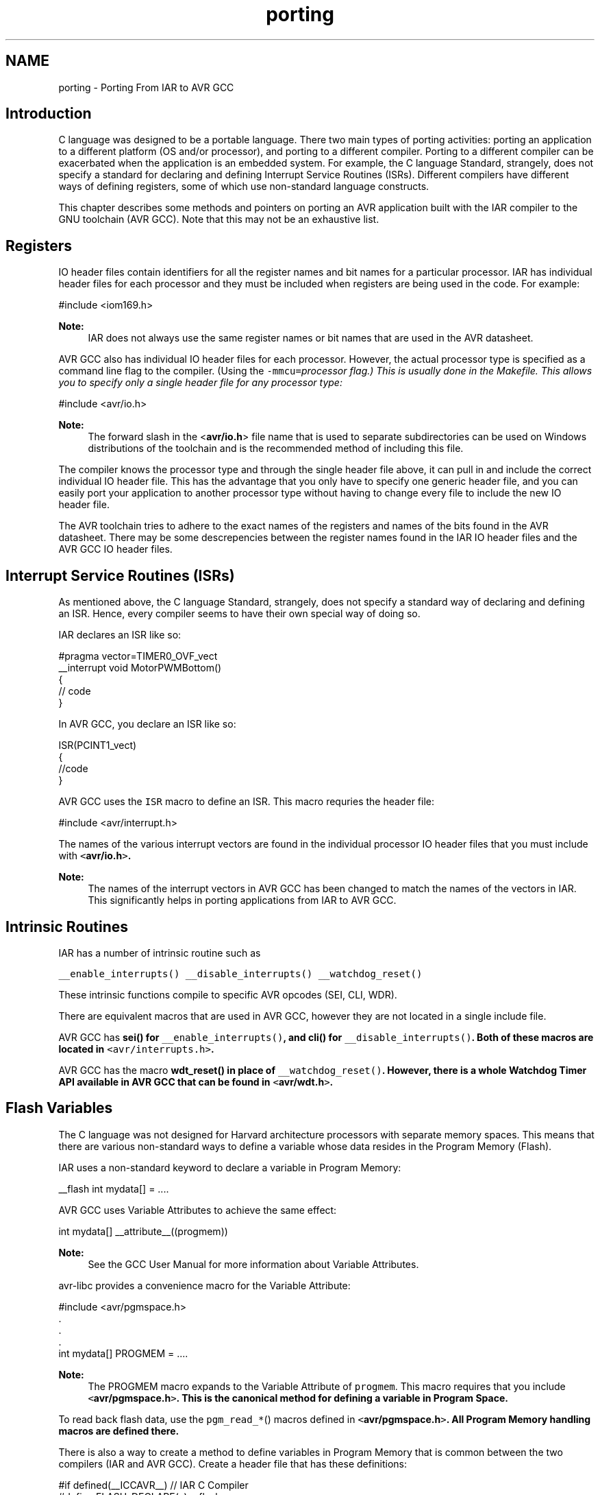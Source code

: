 .TH "porting" 3 "Tue Aug 12 2014" "Version 1.8.1" "avr-libc" \" -*- nroff -*-
.ad l
.nh
.SH NAME
porting \- Porting From IAR to AVR GCC 

.SH "Introduction"
.PP
C language was designed to be a portable language\&. There two main types of porting activities: porting an application to a different platform (OS and/or processor), and porting to a different compiler\&. Porting to a different compiler can be exacerbated when the application is an embedded system\&. For example, the C language Standard, strangely, does not specify a standard for declaring and defining Interrupt Service Routines (ISRs)\&. Different compilers have different ways of defining registers, some of which use non-standard language constructs\&.
.PP
This chapter describes some methods and pointers on porting an AVR application built with the IAR compiler to the GNU toolchain (AVR GCC)\&. Note that this may not be an exhaustive list\&.
.SH "Registers"
.PP
IO header files contain identifiers for all the register names and bit names for a particular processor\&. IAR has individual header files for each processor and they must be included when registers are being used in the code\&. For example:
.PP
.PP
.nf
#include <iom169\&.h> 
.fi
.PP
.PP
\fBNote:\fP
.RS 4
IAR does not always use the same register names or bit names that are used in the AVR datasheet\&.
.RE
.PP
AVR GCC also has individual IO header files for each processor\&. However, the actual processor type is specified as a command line flag to the compiler\&. (Using the \fC-mmcu=\fIprocessor\fP\fP flag\&.) This is usually done in the Makefile\&. This allows you to specify only a single header file for any processor type:
.PP
.PP
.nf
#include <avr/io\&.h> 
.fi
.PP
.PP
\fBNote:\fP
.RS 4
The forward slash in the <\fBavr/io\&.h\fP> file name that is used to separate subdirectories can be used on Windows distributions of the toolchain and is the recommended method of including this file\&.
.RE
.PP
The compiler knows the processor type and through the single header file above, it can pull in and include the correct individual IO header file\&. This has the advantage that you only have to specify one generic header file, and you can easily port your application to another processor type without having to change every file to include the new IO header file\&.
.PP
The AVR toolchain tries to adhere to the exact names of the registers and names of the bits found in the AVR datasheet\&. There may be some descrepencies between the register names found in the IAR IO header files and the AVR GCC IO header files\&.
.SH "Interrupt Service Routines (ISRs)"
.PP
As mentioned above, the C language Standard, strangely, does not specify a standard way of declaring and defining an ISR\&. Hence, every compiler seems to have their own special way of doing so\&.
.PP
IAR declares an ISR like so:
.PP
.PP
.nf
#pragma vector=TIMER0_OVF_vect
__interrupt void MotorPWMBottom()
{
    // code
}
.fi
.PP
.PP
In AVR GCC, you declare an ISR like so: 
.PP
.nf
ISR(PCINT1_vect)
{ 
    //code
}

.fi
.PP
.PP
AVR GCC uses the \fCISR\fP macro to define an ISR\&. This macro requries the header file:
.PP
.PP
.nf
#include <avr/interrupt\&.h>
.fi
.PP
.PP
The names of the various interrupt vectors are found in the individual processor IO header files that you must include with \fC<\fBavr/io\&.h\fP>\fP\&.
.PP
\fBNote:\fP
.RS 4
The names of the interrupt vectors in AVR GCC has been changed to match the names of the vectors in IAR\&. This significantly helps in porting applications from IAR to AVR GCC\&.
.RE
.PP
.SH "Intrinsic Routines"
.PP
IAR has a number of intrinsic routine such as
.PP
\fC__enable_interrupts()\fP \fC__disable_interrupts()\fP \fC__watchdog_reset()\fP 
.PP
These intrinsic functions compile to specific AVR opcodes (SEI, CLI, WDR)\&.
.PP
There are equivalent macros that are used in AVR GCC, however they are not located in a single include file\&.
.PP
AVR GCC has \fC\fBsei()\fP\fP for \fC__enable_interrupts()\fP, and \fC\fBcli()\fP\fP for \fC__disable_interrupts()\fP\&. Both of these macros are located in \fC<avr/interrupts\&.h>\fP\&.
.PP
AVR GCC has the macro \fC\fBwdt_reset()\fP\fP in place of \fC__watchdog_reset()\fP\&. However, there is a whole Watchdog Timer API available in AVR GCC that can be found in \fC<\fBavr/wdt\&.h\fP>\fP\&.
.SH "Flash Variables"
.PP
The C language was not designed for Harvard architecture processors with separate memory spaces\&. This means that there are various non-standard ways to define a variable whose data resides in the Program Memory (Flash)\&.
.PP
IAR uses a non-standard keyword to declare a variable in Program Memory:
.PP
.PP
.nf
__flash int mydata[] = \&.\&.\&.\&. 
.fi
.PP
.PP
AVR GCC uses Variable Attributes to achieve the same effect:
.PP
.PP
.nf
int mydata[] __attribute__((progmem)) 
.fi
.PP
.PP
\fBNote:\fP
.RS 4
See the GCC User Manual for more information about Variable Attributes\&.
.RE
.PP
avr-libc provides a convenience macro for the Variable Attribute:
.PP
.PP
.nf
#include <avr/pgmspace\&.h>
\&.
\&.
\&.
int mydata[] PROGMEM = \&.\&.\&.\&.
.fi
.PP
.PP
\fBNote:\fP
.RS 4
The PROGMEM macro expands to the Variable Attribute of \fCprogmem\fP\&. This macro requires that you include \fC<\fBavr/pgmspace\&.h\fP>\fP\&. This is the canonical method for defining a variable in Program Space\&.
.RE
.PP
To read back flash data, use the \fCpgm_read_*\fP() macros defined in \fC<\fBavr/pgmspace\&.h\fP>\fP\&. All Program Memory handling macros are defined there\&.
.PP
There is also a way to create a method to define variables in Program Memory that is common between the two compilers (IAR and AVR GCC)\&. Create a header file that has these definitions:
.PP
.PP
.nf
#if defined(__ICCAVR__) // IAR C Compiler
#define FLASH_DECLARE(x) __flash x
#endif
#if defined(__GNUC__) // GNU Compiler
#define FLASH_DECLARE(x) x __attribute__((__progmem__))
#endif 
.fi
.PP
.PP
This code snippet checks for the IAR compiler or for the GCC compiler and defines a macro \fCFLASH_DECLARE(x)\fP that will declare a variable in Program Memory using the appropriate method based on the compiler that is being used\&. Then you would used it like so:
.PP
.PP
.nf
FLASH_DECLARE(int mydata[] = \&.\&.\&.); 
.fi
.PP
.SH "Non-Returning main()"
.PP
To declare main() to be a non-returning function in IAR, it is done like this: 
.PP
.nf
__C_task void main(void)
{
    // code
}

.fi
.PP
.PP
To do the equivalent in AVR GCC, do this:
.PP
.PP
.nf
void main(void) __attribute__((noreturn));
        
void main(void)
{
    //\&.\&.\&.
}
.fi
.PP
.PP
\fBNote:\fP
.RS 4
See the GCC User Manual for more information on Function Attributes\&.
.RE
.PP
In AVR GCC, a prototype for main() is required so you can declare the function attribute to specify that the main() function is of type 'noreturn'\&. Then, define main() as normal\&. Note that the return type for main() is now \fCvoid\fP\&.
.SH "Locking Registers"
.PP
The IAR compiler allows a user to lock general registers from r15 and down by using compiler options and this keyword syntax:
.PP
.PP
.nf
__regvar __no_init volatile unsigned int filteredTimeSinceCommutation @14;
.fi
.PP
.PP
This line locks r14 for use only when explicitly referenced in your code thorugh the var name 'filteredTimeSinceCommutation'\&. This means that the compiler cannot dispose of it at its own will\&.
.PP
To do this in AVR GCC, do this:
.PP
.PP
.nf
register unsigned char counter asm("r3");
.fi
.PP
.PP
Typically, it should be possible to use r2 through r15 that way\&.
.PP
\fBNote:\fP
.RS 4
Do not reserve r0 or r1 as these are used internally by the compiler for a temporary register and for a zero value\&.
.PP
Locking registers is not recommended in AVR GCC as it removes this register from the control of the compiler, which may make code generation worse\&. Use at your own risk\&. 
.RE
.PP

